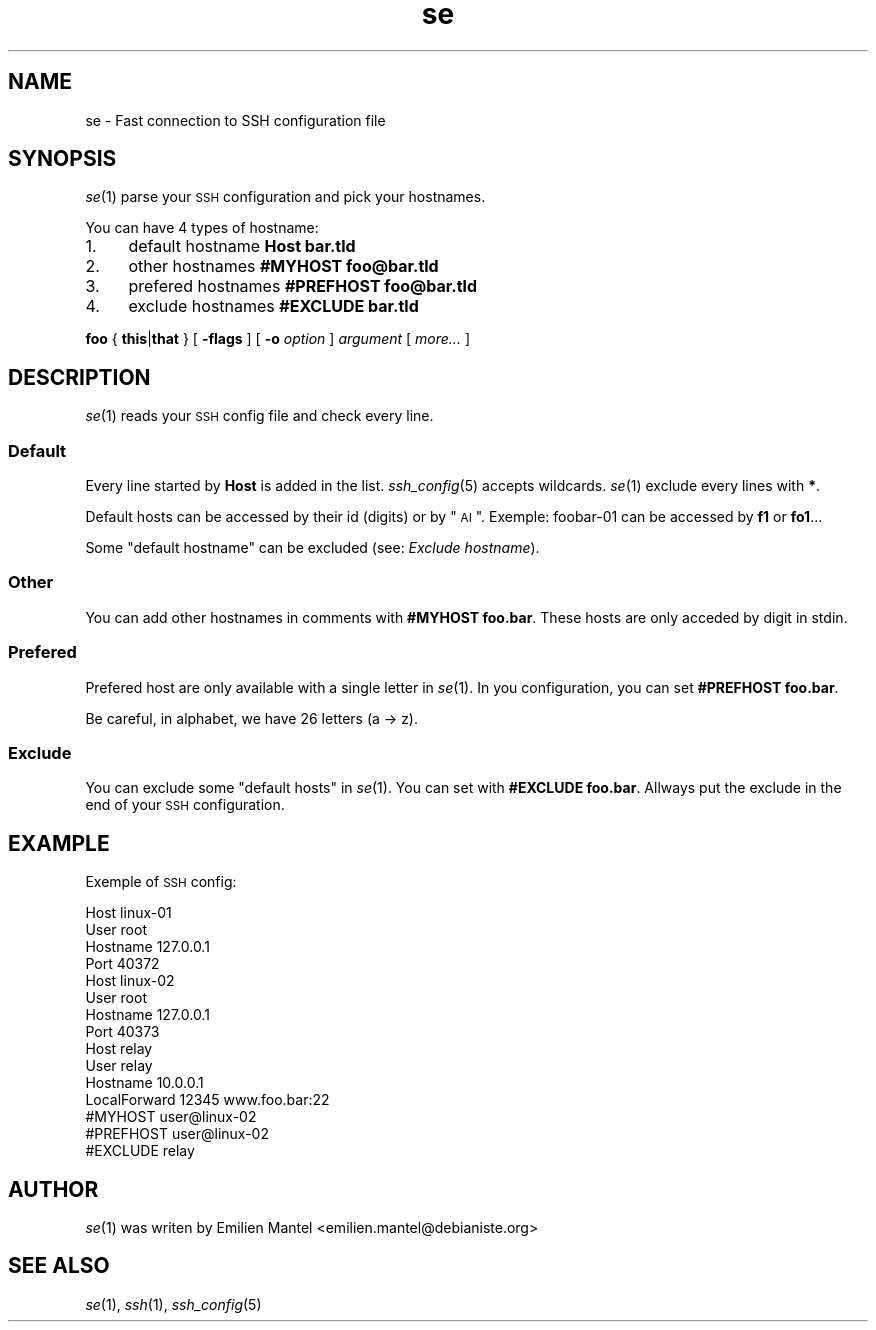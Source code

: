 .\" Automatically generated by Pod::Man 2.25 (Pod::Simple 3.16)
.\"
.\" Standard preamble:
.\" ========================================================================
.de Sp \" Vertical space (when we can't use .PP)
.if t .sp .5v
.if n .sp
..
.de Vb \" Begin verbatim text
.ft CW
.nf
.ne \\$1
..
.de Ve \" End verbatim text
.ft R
.fi
..
.\" Set up some character translations and predefined strings.  \*(-- will
.\" give an unbreakable dash, \*(PI will give pi, \*(L" will give a left
.\" double quote, and \*(R" will give a right double quote.  \*(C+ will
.\" give a nicer C++.  Capital omega is used to do unbreakable dashes and
.\" therefore won't be available.  \*(C` and \*(C' expand to `' in nroff,
.\" nothing in troff, for use with C<>.
.tr \(*W-
.ds C+ C\v'-.1v'\h'-1p'\s-2+\h'-1p'+\s0\v'.1v'\h'-1p'
.ie n \{\
.    ds -- \(*W-
.    ds PI pi
.    if (\n(.H=4u)&(1m=24u) .ds -- \(*W\h'-12u'\(*W\h'-12u'-\" diablo 10 pitch
.    if (\n(.H=4u)&(1m=20u) .ds -- \(*W\h'-12u'\(*W\h'-8u'-\"  diablo 12 pitch
.    ds L" ""
.    ds R" ""
.    ds C` ""
.    ds C' ""
'br\}
.el\{\
.    ds -- \|\(em\|
.    ds PI \(*p
.    ds L" ``
.    ds R" ''
'br\}
.\"
.\" Escape single quotes in literal strings from groff's Unicode transform.
.ie \n(.g .ds Aq \(aq
.el       .ds Aq '
.\"
.\" If the F register is turned on, we'll generate index entries on stderr for
.\" titles (.TH), headers (.SH), subsections (.SS), items (.Ip), and index
.\" entries marked with X<> in POD.  Of course, you'll have to process the
.\" output yourself in some meaningful fashion.
.ie \nF \{\
.    de IX
.    tm Index:\\$1\t\\n%\t"\\$2"
..
.    nr % 0
.    rr F
.\}
.el \{\
.    de IX
..
.\}
.\"
.\" Accent mark definitions (@(#)ms.acc 1.5 88/02/08 SMI; from UCB 4.2).
.\" Fear.  Run.  Save yourself.  No user-serviceable parts.
.    \" fudge factors for nroff and troff
.if n \{\
.    ds #H 0
.    ds #V .8m
.    ds #F .3m
.    ds #[ \f1
.    ds #] \fP
.\}
.if t \{\
.    ds #H ((1u-(\\\\n(.fu%2u))*.13m)
.    ds #V .6m
.    ds #F 0
.    ds #[ \&
.    ds #] \&
.\}
.    \" simple accents for nroff and troff
.if n \{\
.    ds ' \&
.    ds ` \&
.    ds ^ \&
.    ds , \&
.    ds ~ ~
.    ds /
.\}
.if t \{\
.    ds ' \\k:\h'-(\\n(.wu*8/10-\*(#H)'\'\h"|\\n:u"
.    ds ` \\k:\h'-(\\n(.wu*8/10-\*(#H)'\`\h'|\\n:u'
.    ds ^ \\k:\h'-(\\n(.wu*10/11-\*(#H)'^\h'|\\n:u'
.    ds , \\k:\h'-(\\n(.wu*8/10)',\h'|\\n:u'
.    ds ~ \\k:\h'-(\\n(.wu-\*(#H-.1m)'~\h'|\\n:u'
.    ds / \\k:\h'-(\\n(.wu*8/10-\*(#H)'\z\(sl\h'|\\n:u'
.\}
.    \" troff and (daisy-wheel) nroff accents
.ds : \\k:\h'-(\\n(.wu*8/10-\*(#H+.1m+\*(#F)'\v'-\*(#V'\z.\h'.2m+\*(#F'.\h'|\\n:u'\v'\*(#V'
.ds 8 \h'\*(#H'\(*b\h'-\*(#H'
.ds o \\k:\h'-(\\n(.wu+\w'\(de'u-\*(#H)/2u'\v'-.3n'\*(#[\z\(de\v'.3n'\h'|\\n:u'\*(#]
.ds d- \h'\*(#H'\(pd\h'-\w'~'u'\v'-.25m'\f2\(hy\fP\v'.25m'\h'-\*(#H'
.ds D- D\\k:\h'-\w'D'u'\v'-.11m'\z\(hy\v'.11m'\h'|\\n:u'
.ds th \*(#[\v'.3m'\s+1I\s-1\v'-.3m'\h'-(\w'I'u*2/3)'\s-1o\s+1\*(#]
.ds Th \*(#[\s+2I\s-2\h'-\w'I'u*3/5'\v'-.3m'o\v'.3m'\*(#]
.ds ae a\h'-(\w'a'u*4/10)'e
.ds Ae A\h'-(\w'A'u*4/10)'E
.    \" corrections for vroff
.if v .ds ~ \\k:\h'-(\\n(.wu*9/10-\*(#H)'\s-2\u~\d\s+2\h'|\\n:u'
.if v .ds ^ \\k:\h'-(\\n(.wu*10/11-\*(#H)'\v'-.4m'^\v'.4m'\h'|\\n:u'
.    \" for low resolution devices (crt and lpr)
.if \n(.H>23 .if \n(.V>19 \
\{\
.    ds : e
.    ds 8 ss
.    ds o a
.    ds d- d\h'-1'\(ga
.    ds D- D\h'-1'\(hy
.    ds th \o'bp'
.    ds Th \o'LP'
.    ds ae ae
.    ds Ae AE
.\}
.rm #[ #] #H #V #F C
.\" ========================================================================
.\"
.IX Title "se 5"
.TH se 5 "2013-10-28" "1.0-git" ""
.\" For nroff, turn off justification.  Always turn off hyphenation; it makes
.\" way too many mistakes in technical documents.
.if n .ad l
.nh
.SH "NAME"
se \- Fast connection to SSH configuration file
.SH "SYNOPSIS"
.IX Header "SYNOPSIS"
\&\fIse\fR\|(1) parse your \s-1SSH\s0 configuration and pick your hostnames.
.PP
You can have 4 types of hostname:
.IP "1." 4
default hostname \fBHost bar.tld\fR
.IP "2." 4
other hostnames \fB#MYHOST foo@bar.tld\fR
.IP "3." 4
prefered hostnames \fB#PREFHOST foo@bar.tld\fR
.IP "4." 4
exclude hostnames \fB#EXCLUDE bar.tld\fR
.PP
\&\fBfoo\fR { \fBthis\fR|\fBthat\fR } [ \fB\-flags\fR ] [ \fB\-o\fR \fIoption\fR ] \fIargument\fR [ \fImore...\fR ]
.SH "DESCRIPTION"
.IX Header "DESCRIPTION"
\&\fIse\fR\|(1) reads your \s-1SSH\s0 config file and check every line.
.SS "Default"
.IX Subsection "Default"
Every line started by \fBHost\fR is added in the list.
\&\fIssh_config\fR\|(5) accepts wildcards. \fIse\fR\|(1) exclude every lines with \fB*\fR.
.PP
Default hosts can be accessed by their id (digits) or by \*(L"\s-1AI\s0\*(R". Exemple: foobar\-01 can be accessed by \fBf1\fR or \fBfo1\fR...
.PP
Some \*(L"default hostname\*(R" can be excluded (see: \fIExclude hostname\fR).
.SS "Other"
.IX Subsection "Other"
You can add other hostnames in comments with \fB#MYHOST foo.bar\fR. These hosts are only acceded by digit in stdin.
.SS "Prefered"
.IX Subsection "Prefered"
Prefered host are only available with a single letter in \fIse\fR\|(1). In you configuration, you can set \fB#PREFHOST foo.bar\fR.
.PP
Be careful, in alphabet, we have 26 letters (a \-> z).
.SS "Exclude"
.IX Subsection "Exclude"
You can exclude some \*(L"default hosts\*(R" in \fIse\fR\|(1). You can set with \fB#EXCLUDE foo.bar\fR. Allways put the exclude in the end of your \s-1SSH\s0 configuration.
.SH "EXAMPLE"
.IX Header "EXAMPLE"
Exemple of \s-1SSH\s0 config:
.PP
.Vb 4
\&        Host linux\-01
\&            User root
\&            Hostname 127.0.0.1
\&            Port 40372
\&        
\&        Host linux\-02
\&            User root
\&            Hostname 127.0.0.1
\&            Port 40373
\&        
\&        Host relay
\&                User relay 
\&                Hostname 10.0.0.1
\&                LocalForward 12345 www.foo.bar:22
\&        
\&        #MYHOST user@linux\-02
\&        #PREFHOST user@linux\-02
\&        #EXCLUDE relay
.Ve
.SH "AUTHOR"
.IX Header "AUTHOR"
\&\fIse\fR\|(1) was writen by Emilien Mantel <emilien.mantel@debianiste.org>
.SH "SEE ALSO"
.IX Header "SEE ALSO"
\&\fIse\fR\|(1), \fIssh\fR\|(1), \fIssh_config\fR\|(5)
